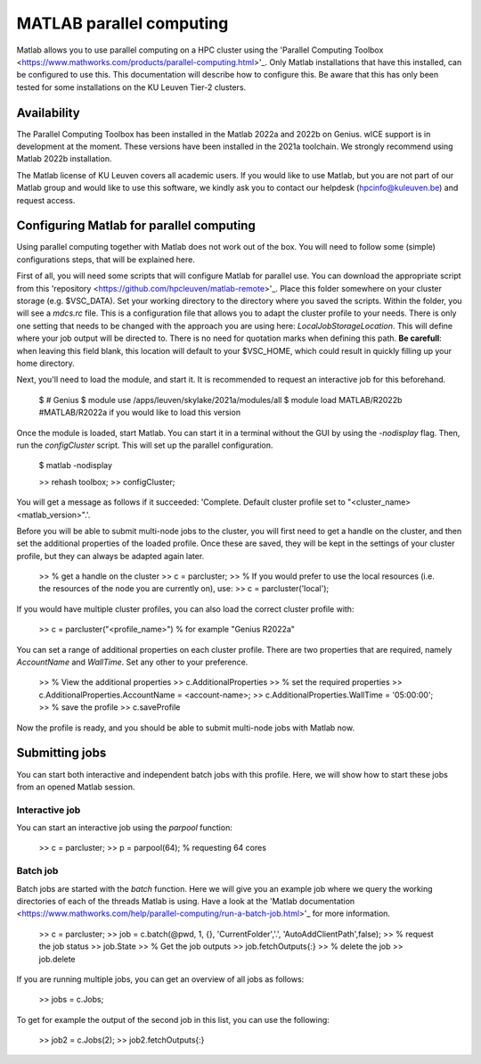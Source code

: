 .. _MATLAB parallel computing:

MATLAB parallel computing
=========================

Matlab allows you to use parallel computing on a HPC cluster using the 'Parallel Computing Toolbox <https://www.mathworks.com/products/parallel-computing.html>'_.
Only Matlab installations that have this installed, can be configured to use this. This documentation will describe how to configure this. Be aware that this has only
been tested for some installations on the KU Leuven Tier-2 clusters.

Availability
------------

The Parallel Computing Toolbox has been installed in the Matlab 2022a and 2022b on Genius. wICE support is in development at the moment. These versions have been
installed in the 2021a toolchain. We strongly recommend using Matlab 2022b installation. 

The Matlab license of KU Leuven covers all academic users. If you would like to use Matlab, but you are not part of our Matlab group and would like to use this 
software, we kindly ask you to contact our helpdesk (hpcinfo@kuleuven.be) and request access.

Configuring Matlab for parallel computing
-----------------------------------------

Using parallel computing together with Matlab does not work out of the box. You will need to follow some (simple) configurations steps, that will be explained here.

First of all, you will need some scripts that will configure Matlab for parallel use. You can download the appropriate script from this 
'repository <https://github.com/hpcleuven/matlab-remote>'_. Place this folder somewhere on your cluster storage (e.g. $VSC_DATA). Set your working directory to
the directory where you saved the scripts. Within the folder, you will see a `mdcs.rc` file. This is a configuration file that allows you to adapt the cluster
profile to your needs. There is only one setting that needs to be changed with the approach you are using here: `LocalJobStorageLocation`. This will define where
your job output will be directed to. There is no need for quotation marks when defining this path. **Be carefull**: when leaving this field blank, this location will 
default to your $VSC_HOME, which could result in quickly filling up your home directory.

Next, you'll need to load the module, and start it. It is recommended to request an interactive job for this beforehand.

   $ # Genius
   $ module use /apps/leuven/skylake/2021a/modules/all
   $ module load MATLAB/R2022b #MATLAB/R2022a if you would like to load this version
    
Once the module is loaded, start Matlab. You can start it in a terminal without the GUI by using the `-nodisplay` flag. Then, run the `configCluster` script.
This will set up the parallel configuration.  

   $ matlab -nodisplay
   
   >> rehash toolbox;
   >> configCluster;
   
You will get a message as follows if it succeeded: 'Complete.  Default cluster profile set to "<cluster_name> <matlab_version>".'. 
   
Before you will be able to submit multi-node jobs to the cluster, you will first need to get a handle on the cluster, and then set the additional properties of the 
loaded profile. Once these are saved, they will be kept in the settings of your cluster profile, but they can always be adapted again later.

   >> % get a handle on the cluster
   >> c = parcluster;
   >> % If you would prefer to use the local resources (i.e. the resources of the node you are currently on), use:
   >> c = parcluster('local');

If you would have multiple cluster profiles, you can also load the correct cluster profile with:

   >> c = parcluster("<profile_name>") % for example "Genius R2022a"
   
You can set a range of additional properties on each cluster profile. There are two properties that are required, namely `AccountName` and `WallTime`. Set any other
to your preference.

   >> % View the additional properties
   >> c.AdditionalProperties
   >> % set the required properties
   >> c.AdditionalProperties.AccountName = <account-name>;
   >> c.AdditionalProperties.WallTime = '05:00:00';
   >> % save the profile
   >> c.saveProfile
   
Now the profile is ready, and you should be able to submit multi-node jobs with Matlab now.

Submitting jobs
---------------

You can start both interactive and independent batch jobs with this profile. Here, we will show how to start these jobs from an opened Matlab session.

Interactive job
+++++++++++++++

You can start an interactive job using the `parpool` function:

    >> c = parcluster;
    >> p = parpool(64); % requesting 64 cores
    
Batch job
+++++++++

Batch jobs are started with the `batch` function. Here we will give you an example job where we query the working directories of each of the threads Matlab is using. 
Have a look at the 'Matlab documentation <https://www.mathworks.com/help/parallel-computing/run-a-batch-job.html>'_ for more information.

    >> c = parcluster;
    >> job = c.batch(@pwd, 1, {}, 'CurrentFolder','.', 'AutoAddClientPath',false);
    >> % request the job status
    >> job.State
    >> % Get the job outputs
    >> job.fetchOutputs{:}
    >> % delete the job
    >> job.delete

If you are running multiple jobs, you can get an overview of all jobs as follows:

    >> jobs = c.Jobs;
    
To get for example the output of the second job in this list, you can use the following:

    >> job2 = c.Jobs(2);
    >> job2.fetchOutputs{:}
    
